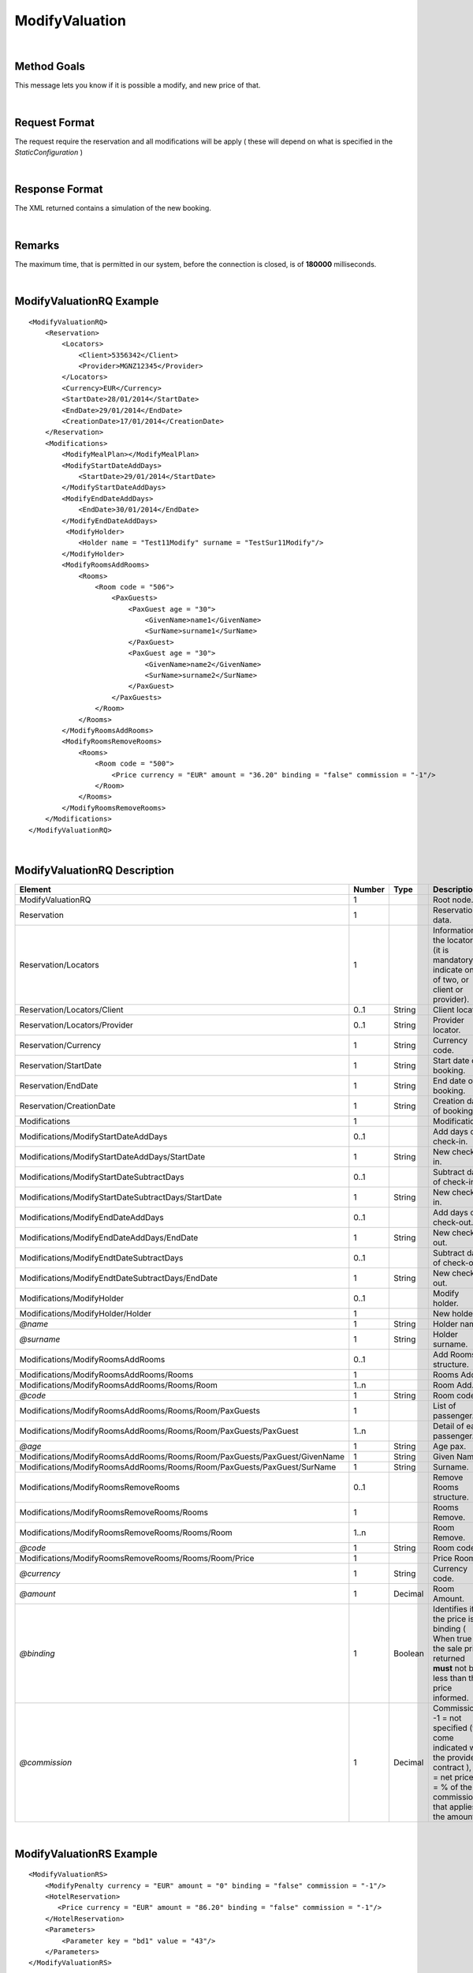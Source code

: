 .. highlight:: xml

ModifyValuation
===============

|

Method Goals
------------

This message lets you know if it is possible a modify, and new price
of that.

|

Request Format
--------------

The request require the reservation and all modifications will be
apply ( these will depend on what is specified in the
*StaticConfiguration* )

|

Response Format
---------------

The XML returned contains a simulation of the new booking.

|

Remarks
-------

The maximum time, that is permitted in our system, before the connection is closed,  is of **180000** milliseconds.

|

ModifyValuationRQ Example
-------------------------

::

    <ModifyValuationRQ>
        <Reservation>
            <Locators>
                <Client>5356342</Client>
                <Provider>MGNZ12345</Provider>
            </Locators>
            <Currency>EUR</Currency>
            <StartDate>28/01/2014</StartDate>
            <EndDate>29/01/2014</EndDate>
            <CreationDate>17/01/2014</CreationDate>
        </Reservation>
        <Modifications>
            <ModifyMealPlan></ModifyMealPlan>
            <ModifyStartDateAddDays>
                <StartDate>29/01/2014</StartDate>
            </ModifyStartDateAddDays>
            <ModifyEndDateAddDays>
                <EndDate>30/01/2014</EndDate>
            </ModifyEndDateAddDays>
             <ModifyHolder>
                <Holder name = "Test11Modify" surname = "TestSur11Modify"/>
            </ModifyHolder>
            <ModifyRoomsAddRooms>
                <Rooms>
                    <Room code = "506">
                        <PaxGuests>
                            <PaxGuest age = "30">
                                <GivenName>name1</GivenName>
                                <SurName>surname1</SurName>
                            </PaxGuest>
                            <PaxGuest age = "30">
                                <GivenName>name2</GivenName>
                                <SurName>surname2</SurName>
                            </PaxGuest>
                        </PaxGuests>
                    </Room>
                </Rooms>
            </ModifyRoomsAddRooms>
            <ModifyRoomsRemoveRooms>
                <Rooms>
                    <Room code = "500">
                        <Price currency = "EUR" amount = "36.20" binding = "false" commission = "-1"/>
                    </Room>
                </Rooms>
            </ModifyRoomsRemoveRooms>
        </Modifications>
    </ModifyValuationRQ>

|

ModifyValuationRQ Description
-----------------------------


+-----------------------------------------------------------------------------+----------+-----------+----------------------------------------------------------------------------------------------------------------------------------------------------------+
| Element                                                                     | Number   | Type      | Description                                                                                                                                              |
+=============================================================================+==========+===========+==========================================================================================================================================================+
| ModifyValuationRQ                                                           | 1        |           | Root node.                                                                                                                                               |
+-----------------------------------------------------------------------------+----------+-----------+----------------------------------------------------------------------------------------------------------------------------------------------------------+
| Reservation                                                                 | 1        |           | Reservation data.                                                                                                                                        |
+-----------------------------------------------------------------------------+----------+-----------+----------------------------------------------------------------------------------------------------------------------------------------------------------+
| Reservation/Locators                                                        | 1        |           | Information of the locators (it is mandatory indicate one of two, or client or provider).                                                                |
+-----------------------------------------------------------------------------+----------+-----------+----------------------------------------------------------------------------------------------------------------------------------------------------------+
| Reservation/Locators/Client                                                 | 0..1     | String    | Client locator.                                                                                                                                          |
+-----------------------------------------------------------------------------+----------+-----------+----------------------------------------------------------------------------------------------------------------------------------------------------------+
| Reservation/Locators/Provider                                               | 0..1     | String    | Provider locator.                                                                                                                                        |
+-----------------------------------------------------------------------------+----------+-----------+----------------------------------------------------------------------------------------------------------------------------------------------------------+
| Reservation/Currency                                                        | 1        | String    | Currency code.                                                                                                                                           |
+-----------------------------------------------------------------------------+----------+-----------+----------------------------------------------------------------------------------------------------------------------------------------------------------+
| Reservation/StartDate                                                       | 1        | String    | Start date of booking.                                                                                                                                   |
+-----------------------------------------------------------------------------+----------+-----------+----------------------------------------------------------------------------------------------------------------------------------------------------------+
| Reservation/EndDate                                                         | 1        | String    | End date of booking.                                                                                                                                     |
+-----------------------------------------------------------------------------+----------+-----------+----------------------------------------------------------------------------------------------------------------------------------------------------------+
| Reservation/CreationDate                                                    | 1        | String    | Creation date of booking.                                                                                                                                |
+-----------------------------------------------------------------------------+----------+-----------+----------------------------------------------------------------------------------------------------------------------------------------------------------+
| Modifications                                                               | 1        |           | Modifications.                                                                                                                                           |
+-----------------------------------------------------------------------------+----------+-----------+----------------------------------------------------------------------------------------------------------------------------------------------------------+
| Modifications/ModifyStartDateAddDays                                        | 0..1     |           | Add days of check-in.                                                                                                                                    |
+-----------------------------------------------------------------------------+----------+-----------+----------------------------------------------------------------------------------------------------------------------------------------------------------+
| Modifications/ModifyStartDateAddDays/StartDate                              | 1        | String    | New check-in.                                                                                                                                            |
+-----------------------------------------------------------------------------+----------+-----------+----------------------------------------------------------------------------------------------------------------------------------------------------------+
| Modifications/ModifyStartDateSubtractDays                                   | 0..1     |           | Subtract days of check-in.                                                                                                                               |
+-----------------------------------------------------------------------------+----------+-----------+----------------------------------------------------------------------------------------------------------------------------------------------------------+
| Modifications/ModifyStartDateSubtractDays/StartDate                         | 1        | String    | New check-in.                                                                                                                                            |
+-----------------------------------------------------------------------------+----------+-----------+----------------------------------------------------------------------------------------------------------------------------------------------------------+
| Modifications/ModifyEndDateAddDays                                          | 0..1     |           | Add days of check-out.                                                                                                                                   |
+-----------------------------------------------------------------------------+----------+-----------+----------------------------------------------------------------------------------------------------------------------------------------------------------+
| Modifications/ModifyEndDateAddDays/EndDate                                  | 1        | String    | New check-out.                                                                                                                                           |
+-----------------------------------------------------------------------------+----------+-----------+----------------------------------------------------------------------------------------------------------------------------------------------------------+
| Modifications/ModifyEndtDateSubtractDays                                    | 0..1     |           | Subtract days of check-out.                                                                                                                              |
+-----------------------------------------------------------------------------+----------+-----------+----------------------------------------------------------------------------------------------------------------------------------------------------------+
| Modifications/ModifyEndtDateSubtractDays/EndDate                            | 1        | String    | New check-out.                                                                                                                                           |
+-----------------------------------------------------------------------------+----------+-----------+----------------------------------------------------------------------------------------------------------------------------------------------------------+
| Modifications/ModifyHolder                                                  | 0..1     |           | Modify holder.                                                                                                                                           |
+-----------------------------------------------------------------------------+----------+-----------+----------------------------------------------------------------------------------------------------------------------------------------------------------+
| Modifications/ModifyHolder/Holder                                           | 1        |           | New holder.                                                                                                                                              |
+-----------------------------------------------------------------------------+----------+-----------+----------------------------------------------------------------------------------------------------------------------------------------------------------+
| *@name*                                                                     | 1        | String    | Holder name.                                                                                                                                             |
+-----------------------------------------------------------------------------+----------+-----------+----------------------------------------------------------------------------------------------------------------------------------------------------------+
| *@surname*                                                                  | 1        | String    | Holder surname.                                                                                                                                          |
+-----------------------------------------------------------------------------+----------+-----------+----------------------------------------------------------------------------------------------------------------------------------------------------------+
| Modifications/ModifyRoomsAddRooms                                           | 0..1     |           | Add Rooms structure.                                                                                                                                     |
+-----------------------------------------------------------------------------+----------+-----------+----------------------------------------------------------------------------------------------------------------------------------------------------------+
| Modifications/ModifyRoomsAddRooms/Rooms                                     | 1        |           | Rooms Add.                                                                                                                                               |
+-----------------------------------------------------------------------------+----------+-----------+----------------------------------------------------------------------------------------------------------------------------------------------------------+
| Modifications/ModifyRoomsAddRooms/Rooms/Room                                | 1..n     |           | Room Add.                                                                                                                                                |
+-----------------------------------------------------------------------------+----------+-----------+----------------------------------------------------------------------------------------------------------------------------------------------------------+
| *@code*                                                                     | 1        | String    | Room code.                                                                                                                                               |
+-----------------------------------------------------------------------------+----------+-----------+----------------------------------------------------------------------------------------------------------------------------------------------------------+
| Modifications/ModifyRoomsAddRooms/Rooms/Room/PaxGuests                      | 1        |           | List of passenger.                                                                                                                                       |
+-----------------------------------------------------------------------------+----------+-----------+----------------------------------------------------------------------------------------------------------------------------------------------------------+
| Modifications/ModifyRoomsAddRooms/Rooms/Room/PaxGuests/PaxGuest             | 1..n     |           | Detail of each passenger.                                                                                                                                |
+-----------------------------------------------------------------------------+----------+-----------+----------------------------------------------------------------------------------------------------------------------------------------------------------+
| *@age*                                                                      | 1        | String    | Age pax.                                                                                                                                                 |
+-----------------------------------------------------------------------------+----------+-----------+----------------------------------------------------------------------------------------------------------------------------------------------------------+
| Modifications/ModifyRoomsAddRooms/Rooms/Room/PaxGuests/PaxGuest/GivenName   | 1        | String    | Given Name.                                                                                                                                              |
+-----------------------------------------------------------------------------+----------+-----------+----------------------------------------------------------------------------------------------------------------------------------------------------------+
| Modifications/ModifyRoomsAddRooms/Rooms/Room/PaxGuests/PaxGuest/SurName     | 1        | String    | Surname.                                                                                                                                                 |
+-----------------------------------------------------------------------------+----------+-----------+----------------------------------------------------------------------------------------------------------------------------------------------------------+
| Modifications/ModifyRoomsRemoveRooms                                        | 0..1     |           | Remove Rooms structure.                                                                                                                                  |
+-----------------------------------------------------------------------------+----------+-----------+----------------------------------------------------------------------------------------------------------------------------------------------------------+
| Modifications/ModifyRoomsRemoveRooms/Rooms                                  | 1        |           | Rooms Remove.                                                                                                                                            |
+-----------------------------------------------------------------------------+----------+-----------+----------------------------------------------------------------------------------------------------------------------------------------------------------+
| Modifications/ModifyRoomsRemoveRooms/Rooms/Room                             | 1..n     |           | Room Remove.                                                                                                                                             |
+-----------------------------------------------------------------------------+----------+-----------+----------------------------------------------------------------------------------------------------------------------------------------------------------+
| *@code*                                                                     | 1        | String    | Room code.                                                                                                                                               |
+-----------------------------------------------------------------------------+----------+-----------+----------------------------------------------------------------------------------------------------------------------------------------------------------+
| Modifications/ModifyRoomsRemoveRooms/Rooms/Room/Price                       | 1        |           | Price Room.                                                                                                                                              |
+-----------------------------------------------------------------------------+----------+-----------+----------------------------------------------------------------------------------------------------------------------------------------------------------+
| *@currency*                                                                 | 1        | String    | Currency code.                                                                                                                                           |
+-----------------------------------------------------------------------------+----------+-----------+----------------------------------------------------------------------------------------------------------------------------------------------------------+
| *@amount*                                                                   | 1        | Decimal   | Room Amount.                                                                                                                                             |
+-----------------------------------------------------------------------------+----------+-----------+----------------------------------------------------------------------------------------------------------------------------------------------------------+
| *@binding*                                                                  | 1        | Boolean   | Identifies if is the price is binding ( When true the sale price returned **must** not be less than the price informed.                                  |
+-----------------------------------------------------------------------------+----------+-----------+----------------------------------------------------------------------------------------------------------------------------------------------------------+
| *@commission*                                                               | 1        | Decimal   | Commission ( -1 = not specified (will come indicated with the provider contract ), 0 = net price, X = % of the commission that applies to the amount).   |
+-----------------------------------------------------------------------------+----------+-----------+----------------------------------------------------------------------------------------------------------------------------------------------------------+

|

ModifyValuationRS Example
-------------------------

::

    <ModifyValuationRS>
        <ModifyPenalty currency = "EUR" amount = "0" binding = "false" commission = "-1"/>
        <HotelReservation>
           <Price currency = "EUR" amount = "86.20" binding = "false" commission = "-1"/>
        </HotelReservation>
        <Parameters>
            <Parameter key = "bd1" value = "43"/>
        </Parameters>
    </ModifyValuationRS>

|

ModifyValuationRS Description
-----------------------------

+--------------------------+----------+-----------+----------------------------------------------------------------------------------------------------------------------------------------------------------+
| Element                  | Number   | Type      | Description                                                                                                                                              |
+==========================+==========+===========+==========================================================================================================================================================+
| ModifyValuationRS        | 1        |           | Root node.                                                                                                                                               |
+--------------------------+----------+-----------+----------------------------------------------------------------------------------------------------------------------------------------------------------+
| ModifyPenalty            | 1        |           | Price of penalty modification.                                                                                                                           |
+--------------------------+----------+-----------+----------------------------------------------------------------------------------------------------------------------------------------------------------+
| *@currency*              | 1        | String    | Currency code.                                                                                                                                           |
+--------------------------+----------+-----------+----------------------------------------------------------------------------------------------------------------------------------------------------------+
| *@amount*                | 1        | Decimal   | Penalty Amount.                                                                                                                                          |
+--------------------------+----------+-----------+----------------------------------------------------------------------------------------------------------------------------------------------------------+
| *@binding*               | 1        | Boolean   | Identifies if is the price is binding ( When true the sale price returned **must** not be less than the price informed.                                  |
+--------------------------+----------+-----------+----------------------------------------------------------------------------------------------------------------------------------------------------------+
| *@commission*            | 1        | Decimal   | Commission ( -1 = not specified (will come indicated with the provider contract ), 0 = net price, X = % of the commission that applies to the amount).   |
+--------------------------+----------+-----------+----------------------------------------------------------------------------------------------------------------------------------------------------------+
| HotelReservation         | 1        |           | HotelReservation.                                                                                                                                        |
+--------------------------+----------+-----------+----------------------------------------------------------------------------------------------------------------------------------------------------------+
| HotelReservation/Price   | 1        |           | New total reservation price.                                                                                                                             |
+--------------------------+----------+-----------+----------------------------------------------------------------------------------------------------------------------------------------------------------+
| *@currency*              | 1        | String    | Currency code.                                                                                                                                           |
+--------------------------+----------+-----------+----------------------------------------------------------------------------------------------------------------------------------------------------------+
| *@amount*                | 1        | Decimal   | Reservation Amount.                                                                                                                                      |
+--------------------------+----------+-----------+----------------------------------------------------------------------------------------------------------------------------------------------------------+
| *@binding*               | 1        | Boolean   | Identifies if is the price is binding ( When true the sale price returned **must** not be less than the price informed.                                  |
+--------------------------+----------+-----------+----------------------------------------------------------------------------------------------------------------------------------------------------------+
| *@commission*            | 1        | Decimal   | Commission ( -1 = not specified (will come indicated with the provider contract ), 0 = net price, X = % of the commission that applies to the amount).   |
+--------------------------+----------+-----------+----------------------------------------------------------------------------------------------------------------------------------------------------------+
| Parameters               | 0..1     |           | Parameters for additional information.                                                                                                                   |
+--------------------------+----------+-----------+----------------------------------------------------------------------------------------------------------------------------------------------------------+
| Parameters/Parameter     | 1..n     |           | List of parameter.                                                                                                                                       |
+--------------------------+----------+-----------+----------------------------------------------------------------------------------------------------------------------------------------------------------+
| *@key*                   | 1        | String    | Contains the keyword/Id to identify a parameter.                                                                                                         |
+--------------------------+----------+-----------+----------------------------------------------------------------------------------------------------------------------------------------------------------+
| *@value*                 | 1        | String    | Contains the value of the parameter.                                                                                                                     |
+--------------------------+----------+-----------+----------------------------------------------------------------------------------------------------------------------------------------------------------+

|
